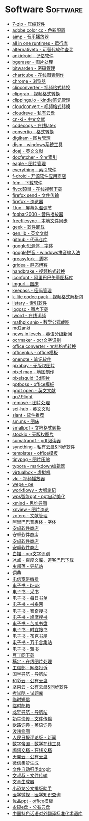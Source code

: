 # Created 2020-05-08 Fri 13:46
#+TITLE:
#+AUTHOR: spqr
* Software                                                         :Software:
- [[https://www.7-zip.org/][7-zip - 压缩软件]]
- [[https://color.adobe.com/zh/create/color-wheel/][adobe color cc - 色彩配置]]
- [[http://www.aimp.ru/][aimp - 音乐播放器]]
- [[https://sereby.org/site/all%20in%20one%20runtimes&lang=en][all in one runtimes - 运行库]]
- [[https://alternativeto.net/][alternativeto - 可替代软件查寻]]
- [[https://ankiweb.net/about][ankidroid - 记忆软件]]
- [[https://www.bgeraser.com/][bgeraser - 图片处理]]
- [[https://bitwarden.com/][bitwarden - 密码管理]]
- [[https://chartcube.alipay.com/][chartcube - 在线图表制作]]
- [[https://www.google.cn/intl/zh-cn/chrome/?standalone=1][chrome - 浏览器]]
- [[https://www.clipconverter.cc/][clipconverter - 视频格式转换]]
- [[https://clipgrab.org/][clipgrab - 视频格式转换]]
- [[https://www.clippings.io/][clippings.io - kindle笔记管理]]
- [[https://cloudconvert.com/][cloudconvert - 视频格式转换]]
- [[https://cloudreve.org/][cloudreve - 私有云盘]]
- [[https://www.cn-ki.net/][cn-ki - 中文文献]]
- [[https://www.codecogs.com/latex/eqneditor.php][codecogs - 在线latex]]
- [[https://convertio.co][convertio - 格式转换]]
- [[https://www.digikam.org/][digikam - 图片管理]]
- [[https://www.chuyu.me/zh-hans/][dism - windows系统工具]]
- [[https://doaj.org/][doaj - 英文文献]]
- [[http://docfetcher.sourceforge.net/en/index.html][docfetcher - 全文索引]]
- [[https://eagle.cool/][eagle - 图片管理]]
- [[https://www.voidtools.com/][everything - 索引软件]]
- [[https://f-droid.org/][f-droid - 开源软件应用商店]]
- [[https://www.freedownloadmanager.org/][fdm - 下载软件]]
- [[http://www.flvcd.com/][flvcd硕鼠 - 在线视频下载]]
- [[https://send.firefox.com/][firefox send - 文件传输]]
- [[http://ftp.mozilla.org/][firefox - 浏览器]]
- [[https://justgetflux.com/][f.lux - 屏幕色温调节]]
- [[http://www.foobar2000.org/][foobar2000 - 音乐播放器]]
- [[https://freefilesync.org/][freefilesync - 本地文件同步]]
- [[https://geekuninstaller.com/][geek - 软件卸载]]
- [[http://gen.lib.rus.ec/][gen.lib - 英文文献]]
- [[https://github.com/][github - 代码仓库]]
- [[https://github.com/googlefonts/noto-cjk][google思源体 - 字体]]
- [[https://dl.google.com/pinyin/v2/googlepinyininstaller.exe][google拼音 - windows拼音输入法]]
- [[https://greasyfork.org/en][greasyfork - 脚本]]
- [[https://github.com/getgridea/gridea][gridea - 静态博客]]
- [[https://handbrake.fr/][handbrake - 视频格式转换]]
- [[https://www.iconfont.cn/][iconfont - 阿里巴巴矢量图标库]]
- [[https://imgurl.org/][imgurl - 图床]]
- [[https://keepassxc.org/][keepass - 密码管理]]
- [[http://www.codecguide.com/][k-lite codec pack - 视频格式解析包]]
- [[https://www.listary.com/][listary - 索引软件]]
- [[https://www.logosc.cn/][logosc - 图片下载]]
- [[https://lword.top/][lword - 在线词频]]
- [[https://mathpix.com/][mathpix snip - 数学公式截图]]
- [[https://hintsnet.com/tools/md2anki/][md2anki]]
- [[https://www.newsinlevels.com/][news in levels - 英语分级新闻]]
- [[http://www.ocrmaker.com/][ocrmaker - ocr文字识别]]
- [[https://cn.office-converter.com/][office converter - 文档格式转换]]
- [[http://www.officeplus.cn][officeplus - office模板]]
- [[https://www.onenote.com/download][onenote - 笔记软件]]
- [[https://pixabay.com][pixabay - 无版权图片]]
- [[http://pixelmap.amcharts.com/][pixel map - 地图制作]]
- [[https://www.pixelsquid.com/][pixelsquid: 3d图片]]
- [[https://www.pptboss.com/][pptboss - office模板]]
- [[https://pqdtopen.proquest.com/search.html][pqdt open - 英文文献]]
- [[http://dldir1.qq.com/qqfile/qq/qq7.9light/14308/qq7.9light.exe][qq7.9light]]
- [[https://www.remove.bg/][remove - 图片处理]]
- [[https://sci-hub.shop/][sci-hub - 英文文献]]
- [[https://www.slant.co/][slant - 软件推荐]]
- [[https://sm.ms/][sm.ms - 图床]]
- [[https://smallpdf.com/][smallpdf - 文档格式转换]]
- [[https://www.stockio.com/][stockio - 无版权图片]]
- [[https://www.sumatrapdfreader.org][sumatrapdf - pdf阅读器]]
- [[https://syncthing.net/][syncthing - 私有云盘&同步软件]]
- [[https://templates.office.com/][templates - office模板]]
- [[https://tinypng.com/][tinypng - 图片压缩]]
- [[https://typora.io/][typora - markdown编辑器]]
- [[https://www.virtualbox.org/][virtualbox - 虚拟机]]
- [[https://www.videolan.org/][vlc - 视频播放器]]
- [[http://www.wepe.com.cn/][wepe - pe]]
- [[https://workflowy.com][workflowy - 大纲笔记]]
- [[http://jm.wps.cn/][wps智能ppt - ppt自动美化]]
- [[https://www.xmind.net/][xmind - 思维导图]]
- [[https://www.xnview.com][xnview - 图片浏览]]
- [[https://www.zotero.org/][zotero - 文献管理]]
- [[https://alibabafont.taobao.com/][阿里巴巴普惠体 - 字体]]
- [[https://apkpure.ai/][安卓软件商店]]
- [[https://apkdownload.cc/][安卓软件商店]]
- [[https://www.apkturbo.com/][安卓软件商店]]
- [[https://apptogame.com/][安卓软件商店]]
- [[https://baimiao.uzero.cn/][白描 - ocr文字识别]]
- [[http://www.bingdian001.com/][冰点 - 百度文库、道客巴巴下载]]
- [[http://search.chongbuluo.com/][虫部落 - 导航站]]
- [[https://github.com/dictionaryphile/dictionaryphile][词典]]
- [[http://gd.189.cn/ts/index.htm][电信宽带缴费]]
- [[https://b-ok.cc/][电子书 - b-ok]]
- [[http://ebook.name/][电子书 - 采书]]
- [[https://shudan.vip/][电子书 - 每日书单]]
- [[http://kindle.archiew.top/][电子书 - 书舟网]]
- [[https://www.zqbook.top/][电子书 - 智奇搜书]]
- [[https://www.jiumodiary.com/][电子书 - 鸠摩搜书]]
- [[https://kgbook.com/][电子书 - 苦瓜书盘]]
- [[https://www.shiyidiary.com/][电子书 - 时宜搜书]]
- [[https://www.bukebook.cn/][电子书 - 布克书屋]]
- [[http://www.hejizhan.com/html/search/][电子书 - 万千合集站]]
- [[https://yabook.org/][电子书 - 雅书]]
- [[http://www.docin365.com/][豆丁网下载]]
- [[https://www.gaoding.com/][稿定 - 在线图片处理]]
- [[https://dxss.miit.gov.cn/][工信部 - 网络投诉]]
- [[http://www.guoxue123.com/][国学导航 - 导航站]]
- [[https://caiyun.feixin.10086.cn/][和彩云 - 公有云盘]]
- [[https://www.jianguoyun.com][坚果云 - 公有云盘&同步软件]]
- [[https://www.examcoo.com/index/ku][考试酷 - 试题库]]
- [[https://www.materialtools.com/][临时短信]]
- [[http://24mail.chacuo.net/enus][临时邮箱]]
- [[http://ilxdh.com/][龙轩导航 - 导航站]]
- [[https://cowtransfer.com/][奶牛快传 - 文件传输]]
- [[https://dict.eudic.net][欧路词典 - 英语词典]]
- [[http://www.polaxiong.com/editor][泼辣修图]]
- [[http://opinion.people.com.cn/gb/8213/353915/][人民日报评论版 - 新闻]]
- [[https://zh.numberempire.com/][数字帝国 - 数学在线工具]]
- [[https://docs.qq.com/][腾讯文档 - 在线文档]]
- [[https://cloud.189.cn/][天翼云 - 公有云盘]]
- [[https://wejizan.com/][微信集赞生成]]
- [[http://www.dropitproject.com/][文件自动归类dropit]]
- [[https://www.wenshushu.cn/][文叔叔 - 文件传输]]
- [[https://essay.1ts.fun][文章生成器]]
- [[https://gw.xkonglong.com/][小恐龙公文排版助手]]
- [[http://www.mvyxws.com/][医学微视 - 医学知识查询]]
- [[http://www.ypppt.com/][优品ppt - office模板]]
- [[http://www.ys168.com/][永硕e盘 - 公有云盘]]
- [[http://210.72.20.108/index/index.jsp][中国特色话语对外翻译标准化术语库]]
